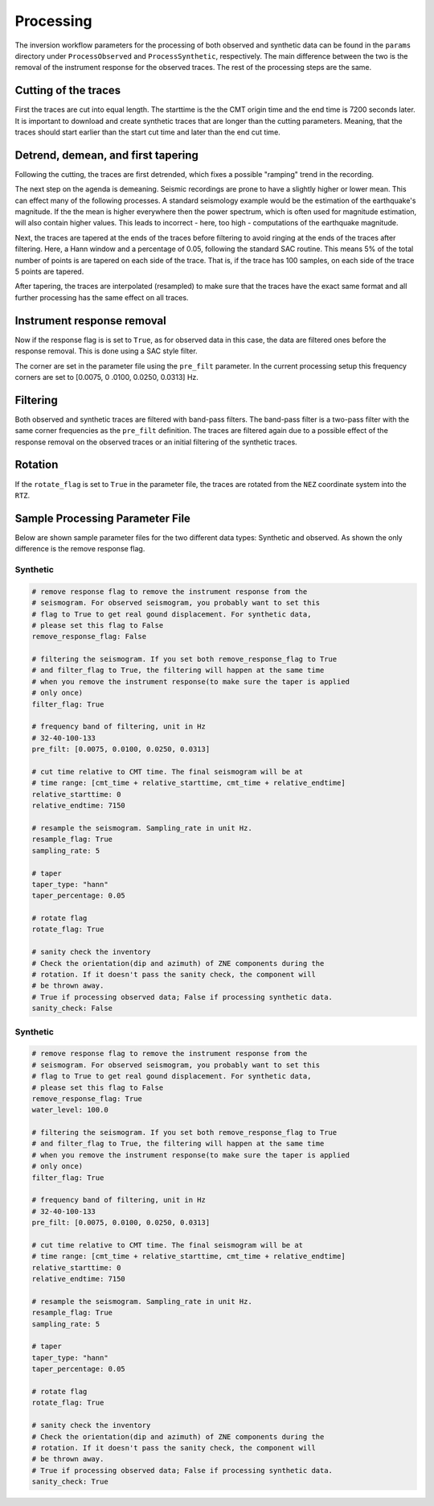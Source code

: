 Processing
----------

The inversion workflow parameters for the processing of both observed and
synthetic data can be found in the ``params`` directory under
``ProcessObserved`` and ``ProcessSynthetic``, respectively. The main
difference between the two is the removal of the instrument response for the
observed traces. The rest of the processing steps are the same.

Cutting of the traces
+++++++++++++++++++++

First the traces are cut into equal length. The starttime is the the CMT
origin time and the end time is 7200 seconds later. It is important to
download and create synthetic traces that are longer than the cutting
parameters. Meaning, that the traces should start earlier than the start cut
time and later than the end cut time.

Detrend, demean, and first tapering
+++++++++++++++++++++++++++++++++++

Following the cutting, the traces are first detrended, which fixes a possible
"ramping" trend in the recording.

The next step on the agenda is demeaning.
Seismic recordings are prone to have a slightly higher or lower mean. This
can effect many of the following processes. A standard seismology example would
be the estimation of the earthquake's magnitude. If the the mean is higher
everywhere then the power spectrum, which is often used for magnitude
estimation, will also contain higher values. This leads to incorrect - here,
too high - computations of the earthquake magnitude.

Next, the traces are tapered at the ends of the traces before filtering to
avoid ringing at the ends of the traces after filtering. Here, a Hann window
and a percentage of 0.05, following the standard SAC routine. This means 5%
of the total number of points is are tapered on each side of the trace. That
is, if the trace has 100 samples, on each side of the trace 5 points are
tapered.

After tapering, the traces are interpolated (resampled) to make sure that the
traces have the exact same format and all further processing has the same
effect on all traces.


Instrument response removal
+++++++++++++++++++++++++++

Now if the response flag is is set to ``True``, as for observed data in this
case, the data are filtered ones before the response removal. This is done
using a SAC style filter.

.. image:: figures/processing/cosine_taper.png
    :width: 600
    :alt: Cosine Taper


The corner are set in the parameter file using the ``pre_filt`` parameter. In
the current processing setup this frequency corners are set to [0.0075, 0
.0100, 0.0250, 0.0313] Hz.




Filtering
+++++++++

Both observed and synthetic traces are filtered with band-pass filters. The
band-pass filter is a two-pass filter with the same corner frequencies as the
``pre_filt`` definition. The traces are filtered again due to a possible
effect of the response removal on the observed traces or an initial filtering
of the synthetic traces.

Rotation
++++++++

If the ``rotate_flag`` is set to ``True`` in the parameter file, the traces
are rotated from the ``NEZ`` coordinate system into the ``RTZ``.



Sample Processing Parameter File
++++++++++++++++++++++++++++++++

Below are shown sample parameter files for the two different data types:
Synthetic and observed. As shown the only difference is the remove response
flag.

Synthetic
=========

.. code-block:: yaml

    # remove response flag to remove the instrument response from the
    # seismogram. For observed seismogram, you probably want to set this
    # flag to True to get real gound displacement. For synthetic data,
    # please set this flag to False
    remove_response_flag: False

    # filtering the seismogram. If you set both remove_response_flag to True
    # and filter_flag to True, the filtering will happen at the same time
    # when you remove the instrument response(to make sure the taper is applied
    # only once)
    filter_flag: True

    # frequency band of filtering, unit in Hz
    # 32-40-100-133
    pre_filt: [0.0075, 0.0100, 0.0250, 0.0313]

    # cut time relative to CMT time. The final seismogram will be at
    # time range: [cmt_time + relative_starttime, cmt_time + relative_endtime]
    relative_starttime: 0
    relative_endtime: 7150

    # resample the seismogram. Sampling_rate in unit Hz.
    resample_flag: True
    sampling_rate: 5

    # taper
    taper_type: "hann"
    taper_percentage: 0.05

    # rotate flag
    rotate_flag: True

    # sanity check the inventory
    # Check the orientation(dip and azimuth) of ZNE components during the
    # rotation. If it doesn't pass the sanity check, the component will
    # be thrown away.
    # True if processing observed data; False if processing synthetic data.
    sanity_check: False


Synthetic
=========

.. code-block:: yaml

    # remove response flag to remove the instrument response from the
    # seismogram. For observed seismogram, you probably want to set this
    # flag to True to get real gound displacement. For synthetic data,
    # please set this flag to False
    remove_response_flag: True
    water_level: 100.0

    # filtering the seismogram. If you set both remove_response_flag to True
    # and filter_flag to True, the filtering will happen at the same time
    # when you remove the instrument response(to make sure the taper is applied
    # only once)
    filter_flag: True

    # frequency band of filtering, unit in Hz
    # 32-40-100-133
    pre_filt: [0.0075, 0.0100, 0.0250, 0.0313]

    # cut time relative to CMT time. The final seismogram will be at
    # time range: [cmt_time + relative_starttime, cmt_time + relative_endtime]
    relative_starttime: 0
    relative_endtime: 7150

    # resample the seismogram. Sampling_rate in unit Hz.
    resample_flag: True
    sampling_rate: 5

    # taper
    taper_type: "hann"
    taper_percentage: 0.05

    # rotate flag
    rotate_flag: True

    # sanity check the inventory
    # Check the orientation(dip and azimuth) of ZNE components during the
    # rotation. If it doesn't pass the sanity check, the component will
    # be thrown away.
    # True if processing observed data; False if processing synthetic data.
    sanity_check: True